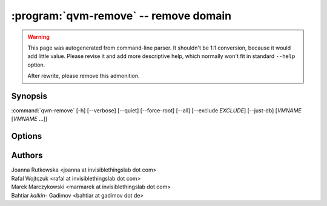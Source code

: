 .. program:: qvm-remove

:program:`qvm-remove` -- remove domain
======================================

.. warning::

   This page was autogenerated from command-line parser. It shouldn't be 1:1
   conversion, because it would add little value. Please revise it and add
   more descriptive help, which normally won't fit in standard ``--help``
   option.

   After rewrite, please remove this admonition.

Synopsis
--------
:command:`qvm-remove` [-h] [--verbose] [--quiet] [--force-root] [--all] [--exclude *EXCLUDE*] [--just-db] [*VMNAME* [*VMNAME* ...]]

Options
-------

.. option:: --all

   Remove  all qubes. You can use :option:`--exclude` to limit the
   qubes set. dom0 is not removed

.. option:: --exclude

   Exclude the qube from :option:`--all`.

.. option:: --help, -h

    Show this help message and exit

.. option:: --verbose, -v

   increase verbosity

.. option:: --quiet, -q

   decrease verbosity

Authors
-------

| Joanna Rutkowska <joanna at invisiblethingslab dot com>
| Rafal Wojtczuk <rafal at invisiblethingslab dot com>
| Marek Marczykowski <marmarek at invisiblethingslab dot com>
| Bahtiar `kalkin-` Gadimov <bahtiar at gadimov dot de> 

.. vim: ts=3 sw=3 et tw=80
